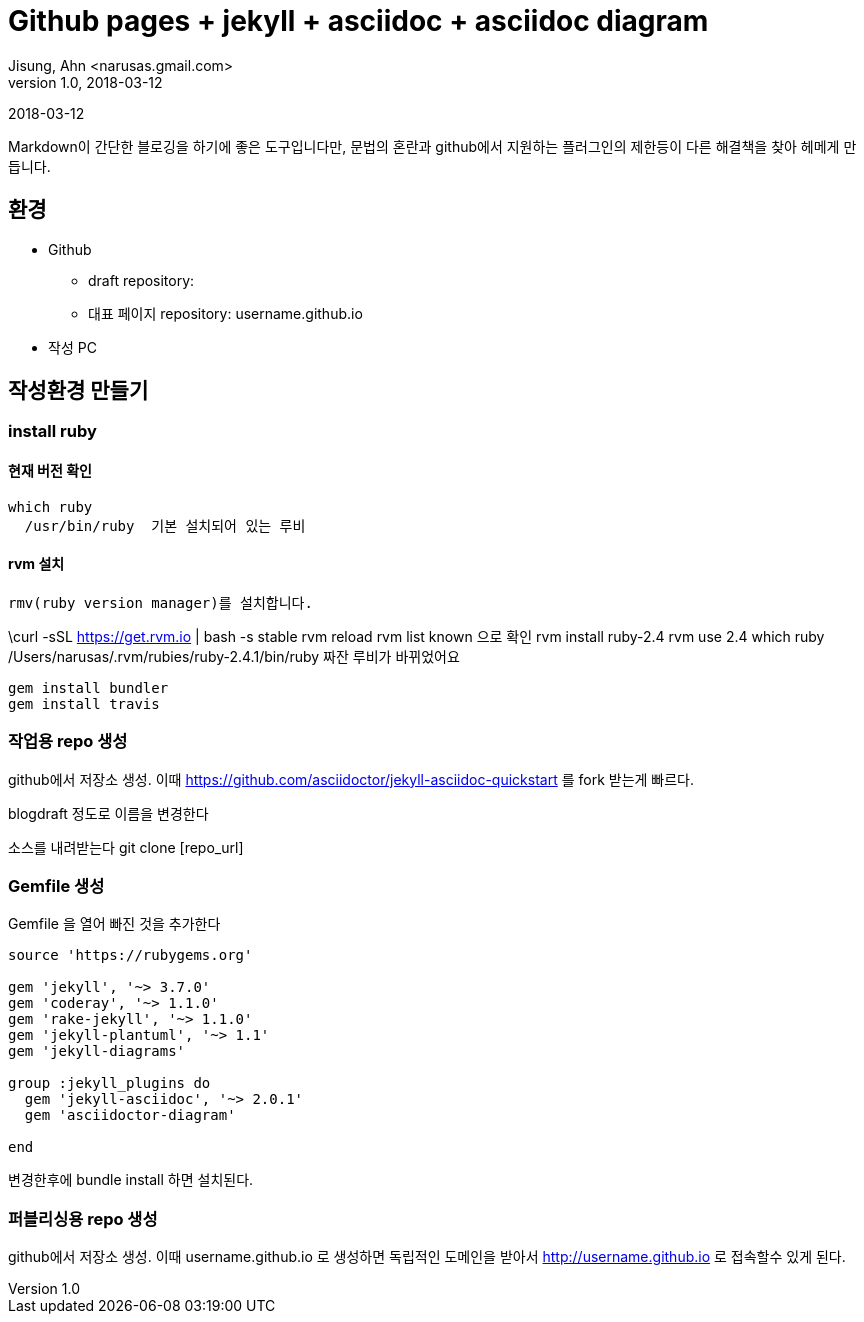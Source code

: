 = Github pages + jekyll + asciidoc + asciidoc diagram
Jisung, Ahn <narusas.gmail.com>
v1.0, 2018-03-12
:showtitle:
:page-navtitle: Asciidoc으로 작성하는 Github Pages
:page-root: ../../../

{revdate}

Markdown이 간단한 블로깅을 하기에 좋은 도구입니다만, 문법의 혼란과 github에서 지원하는 플러그인의 제한등이 다른 해결책을 찾아 헤메게 만듭니다.

==  환경

* Github
 - draft repository:
 - 대표 페이지  repository: username.github.io

* 작성  PC

== 작성환경 만들기




=== install ruby
==== 현재 버전 확인
 which ruby
   /usr/bin/ruby  기본 설치되어 있는 루비

==== rvm 설치
 rmv(ruby version manager)를 설치합니다.

\curl -sSL https://get.rvm.io | bash -s stable
 rvm reload
 rvm list known 으로 확인
 rvm install ruby-2.4
 rvm use 2.4
 which ruby
  /Users/narusas/.rvm/rubies/ruby-2.4.1/bin/ruby 짜잔 루비가 바뀌었어요

 gem install bundler
 gem install travis

===  작업용 repo 생성

github에서 저장소 생성. 이때   https://github.com/asciidoctor/jekyll-asciidoc-quickstart 를 fork 받는게 빠르다.

blogdraft 정도로 이름을 변경한다

소스를 내려받는다
git clone [repo_url]


===  Gemfile 생성
Gemfile 을 열어 빠진 것을 추가한다


```
source 'https://rubygems.org'

gem 'jekyll', '~> 3.7.0'
gem 'coderay', '~> 1.1.0'
gem 'rake-jekyll', '~> 1.1.0'
gem 'jekyll-plantuml', '~> 1.1'
gem 'jekyll-diagrams'

group :jekyll_plugins do
  gem 'jekyll-asciidoc', '~> 2.0.1'
  gem 'asciidoctor-diagram'

end

```

변경한후에
bundle install  하면 설치된다.


=== 퍼블리싱용 repo 생성
github에서 저장소 생성. 이때   username.github.io 로 생성하면 독립적인 도메인을 받아서  http://username.github.io  로 접속할수 있게 된다.
